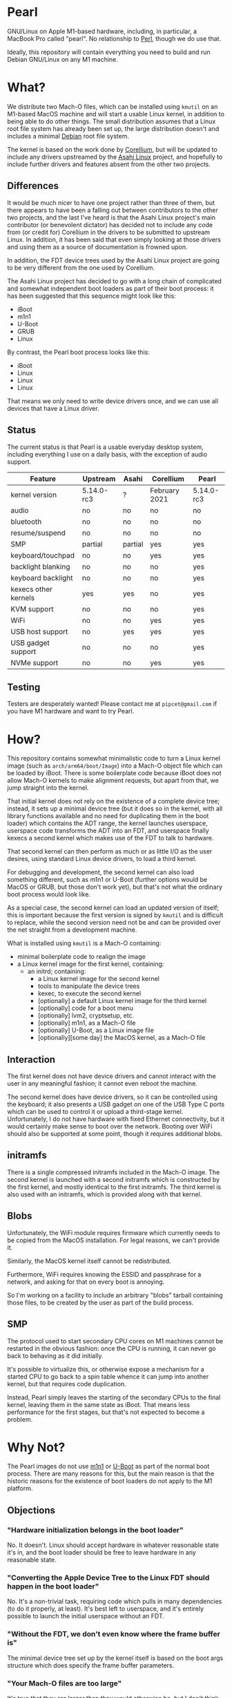 * Pearl

GNU/Linux on Apple M1-based hardware, including, in particular, a MacBook Pro called "pearl". No relationship to [[https://www.perl.com][Perl]], though we do use that.

Ideally, this repository will contain everything you need to build and run Debian GNU/Linux on any M1 machine.

* What?

We distribute two Mach-O files, which can be installed using =kmutil= on an M1-based MacOS machine and will start a usable Linux kernel, in addition to being able to do other things. The small distribution assumes that a Linux root file system has already been set up, the large distribution doesn't and includes a minimal [[https://debian.org][Debian]] root file system.

The kernel is based on the work done by [[https://corellium.com][Corellium]], but will be updated to include any drivers upstreamed by the [[https://github.com/AsahiLinux][Asahi Linux]] project, and hopefully to include further drivers and features absent from the other two projects.

** Differences

It would be much nicer to have one project rather than three of them, but there appears to have been a falling out between contributors to the other two projects, and the last I've heard is that the Asahi Linux project's main contributor (or benevolent dictator) has decided not to include any code from (or credit for) Corellium in the drivers to be submitted to upstream Linux. In addition, it has been said that even simply looking at those drivers and using them as a source of documentation is frowned upon.

In addition, the FDT device trees used by the Asahi Linux project are going to be very different from the one used by Corellium.

The Asahi Linux project has decided to go with a long chain of complicated and somewhat independent boot loaders as part of their boot process: it has been suggested that this sequence might look like this:

- iBoot
- m1n1
- U-Boot
- GRUB
- Linux

By contrast, the Pearl boot process looks like this:

- iBoot
- Linux
- Linux
- Linux

That means we only need to write device drivers once, and we can use all devices that have a Linux driver.

** Status

The current status is that Pearl is a usable everyday desktop system, including everything I use on a daily basis, with the exception of audio support.

| Feature              | Upstream   | Asahi   | Corellium     | Pearl      |
|----------------------+------------+---------+---------------+------------|
| kernel version       | 5.14.0-rc3 | ?       | February 2021 | 5.14.0-rc3 |
| audio                | no         | no      | no            | no         |
| bluetooth            | no         | no      | no            | no         |
| resume/suspend       | no         | no      | no            | no         |
| SMP                  | partial    | partial | yes           | yes        |
| keyboard/touchpad    | no         | no      | yes           | yes        |
| backlight blanking   | no         | no      | no            | yes        |
| keyboard backlight   | no         | no      | no            | yes        |
| kexecs other kernels | yes        | yes     | no            | yes        |
| KVM support          | no         | no      | no            | yes        |
| WiFi                 | no         | no      | yes           | yes        |
| USB host support     | no         | yes     | yes           | yes        |
| USB gadget support   | no         | no      | no            | yes        |
| NVMe support         | no         | no      | yes           | yes        |

** Testing

Testers are desperately wanted! Please contact me at =pipcet@gmail.com= if you have M1 hardware and want to try Pearl.

* How?

This repository contains somewhat minimalistic code to turn a Linux kernel image (such as =arch/arm64/boot/Image=) into a Mach-O object file which can be loaded by iBoot. There is some boilerplate code because iBoot does not allow Mach-O kernels to make alignment requests, but apart from that, we jump straight into the kernel.

That initial kernel does not rely on the existence of a complete device tree; instead, it sets up a minimal device tree (but it does so in the kernel, with all library functions available and no need for duplicating them in the boot loader) which contains the ADT range, the kernel launches userspace, userspace code transforms the ADT into an FDT, and userspace finally kexecs a second kernel which makes use of the FDT to talk to hardware.

That second kernel can then perform as much or as little I/O as the user desires, using standard Linux device drivers, to load a third kernel.

For debugging and development, the second kernel can also load something different, such as m1n1 or U-Boot (further options would be MacOS or GRUB, but those don't work yet), but that's not what the ordinary boot process would look like.

As a special case, the second kernel can load an updated version of itself; this is important because the first version is signed by =kmutil= and is difficult to replace, while the second version need not be and can be provided over the net straight from a development machine.

What is installed using =kmutil= is a Mach-O containing:

- minimal boilerplate code to realign the image
- a Linux kernel image for the first kernel, containing:
  - an initrd; containing:
    - a Linux kernel image for the second kernel
    - tools to manipulate the device trees
    - kexec, to execute the second kernel
    - [optionally] a default Linux kernel image for the third kernel
    - [optionally] code for a boot menu
    - [optionally] lvm2, cryptsetup, etc.
    - [optionally] m1n1, as a Mach-O file
    - [optionally] U-Boot, as a Linux image file
    - [optionally][some day] the MacOS kernel, as a Mach-O file

** Interaction

The first kernel does not have device drivers and cannot interact with the user in any meaningful fashion; it cannot even reboot the machine.

The second kernel does have device drivers, so it can be controlled using the keyboard; it also presents a USB gadget on one of the USB Type C ports which can be used to control it or upload a third-stage kernel. Unfortunately, I do not have hardware with fixed Ethernet connectivity, but it would certainly make sense to boot over the network. Booting over WiFi should also be supported at some point, though it requires additional blobs.

** initramfs

There is a single compressed initramfs included in the Mach-O image. The second kernel is launched with a second initramfs which is constructed by the first kernel, and mostly identical to the first initramfs. The third kernel is also used with an initramfs, which is provided along with that kernel.

** Blobs

Unfortunately, the WiFi module requires firmware which currently needs to be copied from the MacOS installation. For legal reasons, we can't provide it.

Similarly, the MacOS kernel itself cannot be redistributed.

Furthermore, WiFi requires knowing the ESSID and passphrase for a network, and asking for that on every boot is annoying.

So I'm working on a facility to include an arbitrary "blobs" tarball containing those files, to be created by the user as part of the build process.

** SMP

The protocol used to start secondary CPU cores on M1 machines cannot be restarted in the obvious fashion: once the CPU is running, it can never go back to behaving as it did initially.

It's possible to virtualize this, or otherwise expose a mechanism for a started CPU to go back to a spin table whence it can jump into another kernel, but that requires code duplication.

Instead, Pearl simply leaves the starting of the secondary CPUs to the final kernel, leaving them in the same state as iBoot. That means less performance for the first stages, but that's not expected to become a problem.

* Why Not?

The Pearl images do not use [[https://github.com/AsahiLinux/m1n1][m1n1]] or [[https://github.com/kettenis/u-boot][U-Boot]] as part of the normal boot process. There are many reasons for this, but the main reason is that the historic reasons for the existence of boot loaders do not apply to the M1 platform.

** Objections

*** "Hardware initialization belongs in the boot loader"

No. It doesn't. Linux should accept hardware in whatever reasonable state it's in, and the boot loader should be free to leave hardware in any reasonable state.

*** "Converting the Apple Device Tree to the Linux FDT should happen in the boot loader"

No. It's a non-trivial task, requiring code which pulls in many dependencies (to do it properly, at least). It's best left to userspace, and it's entirely possible to launch the initial userspace without an FDT.

*** "Without the FDT, we don't even know where the frame buffer is"

The minimal device tree set up by the kernel itself is based on the boot args structure which does specify the frame buffer parameters.

*** "Your Mach-O files are too large"

It's true that they are larger than they would otherwise be, but I don't think that's relevant at this point. A complete image will be somewhere in the 30-40 MB range, still much less than MacOS. Images which contain Debian root file systems are obviously larger.

*** "Your code can't use printf"

There is no code that would need to. All we do is realignment (and that's an unfortunate iBoot limitation), then we're in the kernel image and use whatever printing functions are enabled there.

*** "Your code can't show a logo"

I consider that a good thing.

*** "We need to be able to use the same kernel image with different boot loader binaries"

I don't understand this point at all. Changing a kernel should be trivial, it's changing the boot loader that is cumbersome and hard to do, requiring physical interaction with the MacOS Recovery Mode. We should minimize having to do that.

*** "We shouldn't support dual-booting because iBoot does"

I see absolutely no reason to cooperate with the Apple boot process more than necessary. The right approach here is to install a single Mach-O "kernel" image, then never touch it again. Long-pressing the power button is annoying and unnecessary; it should not be required for ordinary day-to-day use of MacOS and Linux.

*** "We need m1n1 to experiment with hardware"

We do, which is why you can kexec m1n1.

** See Also

*** [[https://www.corellium.com][Corellium]]'s port at [[https://github.com/corellium/linux-m1]]

Works, but appears to have been abandoned for now.

*** [[https://github.com/AsahiLinux/linux][Asahi Linux]] at [[https://github.com/AsahiLinux]]

Still in the very early stages.

*** The [[https://github.com/kettenis/u-boot][U-Boot]] port at https://github.com/kettenis/u-boot

This works well enough to load OpenBSD from disk, apparently!

*** The [[http://www.openbsd.org][OpenBSD]] port at https://github.com/openbsd/src

** Contact

Feel free to contact me at =pipcet@gmail.com=, on GitHub, or in any of the other usual ways. So far, there has been too little communication rather than too much of it.

** Technical things

*** Device Tree representations

Both Linux FDT device trees and Apple ADT device trees represent hierarchies of nodes containing other nodes and leaf properties; each property has a name and contains a sized array of untyped data.

I've found it convenient to represent them in a simple text format containing lines like this:

=top.middle.lower.property = <0x12345678>=

It's much easier to manipulate such lines using standard GNU/Linux utilities.

*** Binary parsing

We need to parse, without including too many dependencies, various binary data:

- Mach-O images
- the bootargs structure
- ADT
- FDT
- Linux image files

I've decided on using a simple ad-hoc perl solution for that, rather than including Python in the initramfs. It is, however, a little nicer than the built-in =unpack= function: ADTs are represented as:

#+BEGIN_SRC perl
sub adtnode() {
    struct [
	count(props => u32),
	count(nodes => u32),
	props => repeat(\&adtprop),
	nodes => repeat(\&adtnode),
	]
}

sub adtprop() {
    struct [
	name => string 32,
	size => size(data => u32),
	data => data,
	align(4)
	]
}
#+END_SRC

*** Compression

I'm trying to compress everything once only, but currently the initial kernel image is actually uncompressed; the initramfs is compressed, though.

*** USB Gadget

The second stage presents a USB gadget exposing an ACM interface (which is piped to a shell) and a mass storage interface (which can be used to write an image to be unpacked and executed). There's also an Ethernet device, but that's not used yet.

**** ACM "protocol"

Piped directly to a shell.

**** Commfile protocol

Quite simple, but sophisticated enough to prevent writing to random USB devices, and also to ensure writes are not reordered to the point where we try to boot a partially-loaded kernel.

The commfile is currently limited to 1 GB.

*** kexec

We're using kexec-tools without any additional modifications, but the kernel includes patches by @mzyngier to properly exclude reserved memory ranges as possible locations for kernel images.

*** CI/CD

We're reusing some CI/CD scripts I've written for other occasions, so artifacts (one including Debian, one not including it) are produced automatically by pushes to the =main= branch, and releases containing those files are produced automatically by pushes to the =release= branch. That means that the precise files included in the automatic releases haven't been tested, and often the similar artifact versions haven't been tested, either.

*** ADT Tunables

There are a number of ADT properties representing, in one of several ad-hoc formats, "tunables", which describe bits to be set and cleared in MMIO space. The Corellium pre-loader code translates those to a common format to be applied by Linux drivers, increasing the number of ad-hoc tunable representations by one.

We do the same thing, but we use userspace code rather than pre-loader code.

One particular issue is the existence of fuse maps which represent values to be copied from one register to another. What the Corellium code does is to read the source registers at pre-loader time; our current code reads them from userspace using =/dev/mem=. Ideally, we'd read them only when they're actually applied, but that would necessitate yet another ad-hoc format to encode them.

*** Boot matrix

Is a direct boot supported from <row> to <column>?

|        | iBoot | stage2 | m1n1 | U-Boot | GRUB | Linux |
| iBoot  | no    | yes    | yes  | no     | no   | yes   |
| stage2 | no    | yes    | yes  | yes    | no   | yes   |
| m1n1   | no    | yes    | yes  | yes    | no   | yes   |
| U-Boot | no    | yes    | no   | ?      | yes  | yes   |
| GRUB   | no    | yes*   | no   | no     | no   | yes*  |
| Linux  | no    | no     | no   | no     | no   | no    |

(* - requires EFI_STUB build, untested)

** Problems

*** USB ports

The main problem, right now, is that USB ports cannot be switched freely between host, gadget, and power modes. Right now, it is fixed that the first port is always in power mode, the second port is in gadget mode during the second stage and in host mode otherwise.

This will need to be changed to support Macs with USB keyboards, though those tend to have enough USB ports that this shouldn't be a problem.

*** Backlight brightness level

MacOS appears to have a bug which makes it reset the backlight level to "very dim" when it is booted. However, it's possible to use =nvram= to set the right level in Recovery Mode.

*** That boot chime

It's possible to disable the somewhat annoying boot chime using =nvram= or the MacOS configuration utilities.

*** Page size

We're currently using 16 KB pages, while most distribution kernels use 4 KB pages. The CPU's MMU supports using 4 KB pages, but it appears the IOMMU does not, and the Linux code assumes identical page sizes for both.

This breaks Debian's Emacs package, but the bug has been reported and will be fixed in the next Emacs release; in any case, building Emacs from source works fine.

*** x8r8g8b8

When initialized by iBoot, the framebuffer is in x2r10g10b10 mode, which works fine for the boot loaders and Linux but isn't supported by X.org. Putting the framebuffer into x8r8g8b8 mode works, but it means colors will be off either before or after the switch. In keeping with our "stall when possible" strategy, we use userspace code to switch the framebuffer just before X starts, and accept that the white-on-black text appears as green-on-black before then.

*** Color problems

There appears to be a bug somewhere that affects, in particular, videos shown in browser windows, where black sometimes shows up as a solid blue color.

** Contact

Feel free to contact me at =pipcet@gmail.com=, on GitHub, or in any of the other usual ways. So far, there has been too little communication rather than too much of it.
